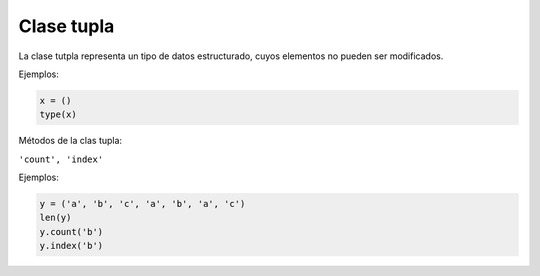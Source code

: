 Clase tupla
===========

La clase tutpla representa un tipo de datos estructurado, cuyos elementos no pueden ser modificados.

Ejemplos:

.. code:: Bash

   x = ()
   type(x)
   
Métodos de la clas tupla:

``'count', 'index'``
 
Ejemplos:

.. code:: Bash

   y = ('a', 'b', 'c', 'a', 'b', 'a', 'c')
   len(y)
   y.count('b')
   y.index('b')





